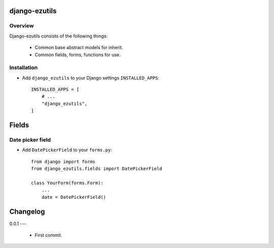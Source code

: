 ==============
django-ezutils
==============


Overview
--------

Django-ezutils consists of the following things:

    - Common base abstract models for inherit.

    - Common fields, forms, functions for use.

Installation
------------

- Add ``django_ezutils`` to your Django settings ``INSTALLED_APPS``::

    INSTALLED_APPS = [
        # ...
        "django_ezutils",
    ]

======
Fields
======

Date picker field
-----------------

- Add ``DatePickerField`` to your ``forms.py``::

    from django import forms
    from django_ezutils.fields import DatePickerField
    
    class YourForm(forms.Form):
        ...
        date = DatePickerField()

=========
Changelog
=========

0.0.1
---

    - First commit.
